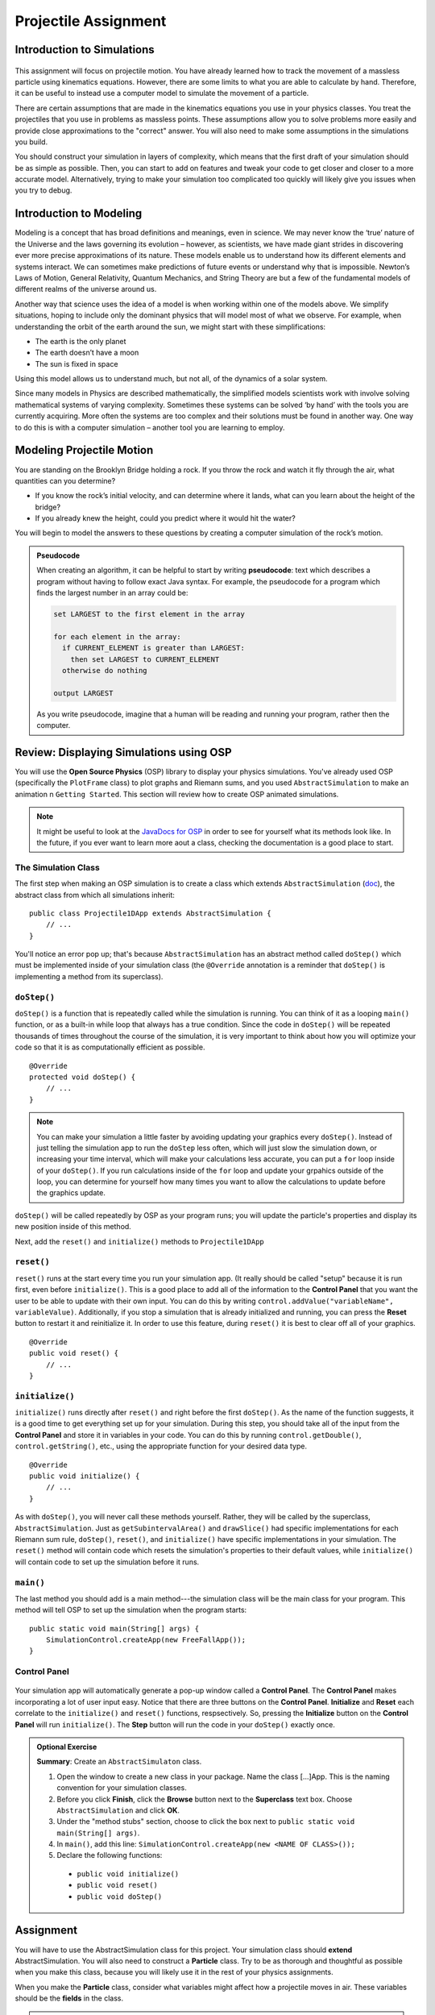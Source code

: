 Projectile Assignment
=====================

Introduction to Simulations
---------------------------

.. figure:: test3.gif
  :width: 100%
  :align: center

This assignment will focus on projectile motion. You have already learned how
to track the movement of a massless particle using kinematics equations.
However, there are some limits to what you are able to calculate by hand.
Therefore, it can be useful to instead use a computer model to simulate the
movement of a particle.

There are certain assumptions that are made in the kinematics equations you
use in your physics classes. You treat the projectiles that you use in
problems as massless points. These assumptions allow you to solve problems
more easily and provide close approximations to the "correct" answer. You will
also need to make some assumptions in the simulations you build.

You should construct your simulation in layers of complexity, which means that
the first draft of your simulation should be as simple as possible. Then, you
can start to add on features and tweak your code to get closer and closer to a
more accurate model. Alternatively, trying to make your simulation too
complicated too quickly will likely give you issues when you try to debug.

Introduction to Modeling
------------------------

Modeling is a concept that has broad definitions and meanings, even in
science. We may never know the ‘true’ nature of the Universe and the laws
governing its evolution – however, as scientists, we have made giant strides
in discovering ever more precise approximations of its nature. These models
enable us to understand how its different elements and systems interact. We
can sometimes make predictions of future events or understand why that is
impossible. Newton’s Laws of Motion, General Relativity, Quantum Mechanics,
and String Theory are but a few of the fundamental models of different realms
of the universe around us.

Another way that science uses the idea of a model is when working within one
of the models above. We simplify situations, hoping to include only the
dominant physics that will model most of what we observe. For example, when
understanding the orbit of the earth around the sun, we might start with these
simplifications:

- The earth is the only planet
- The earth doesn’t have a moon
- The sun is fixed in space

Using this model allows us to understand much, but not all, of the dynamics of
a solar system.

Since many models in Physics are described mathematically, the simplified
models scientists work with involve solving mathematical systems of varying
complexity. Sometimes these systems can be solved ‘by hand’ with the tools you
are currently acquiring. More often the systems are too complex and their
solutions must be found in another way. One way to do this is with a computer
simulation – another tool you are learning to employ.

Modeling Projectile Motion
--------------------------

You are standing on the Brooklyn Bridge holding a rock. If you throw the rock
and watch it fly through the air, what quantities can you determine?

- If you know the rock’s initial velocity, and can determine where it lands,
  what can you learn about the height of the bridge?
- If you already knew the height, could you predict where it would hit the
  water?

You will begin to model the answers to these questions by creating a computer
simulation of the rock’s motion.

.. admonition:: Pseudocode

   When creating an algorithm, it can be helpful to start by writing
   **pseudocode**: text which describes a program without having to
   follow exact Java syntax. For example, the pseudocode for a program
   which finds the largest number in an array could be:

   .. code-block:: text

      set LARGEST to the first element in the array

      for each element in the array:
        if CURRENT_ELEMENT is greater than LARGEST:
          then set LARGEST to CURRENT_ELEMENT
        otherwise do nothing

      output LARGEST

   As you write pseudocode, imagine that a human will be reading and running
   your program, rather then the computer.

Review: Displaying Simulations using OSP
-----------------------------------------

You will use the **Open Source Physics** (OSP) library to display your physics
simulations. You've already used OSP (specifically the ``PlotFrame`` class) to
plot graphs and Riemann sums, and you used ``AbstractSimulation`` to make an animation n ``Getting Started``. This section will review how to create OSP animated
simulations.

.. note::
    It might be useful to look at the `JavaDocs for OSP <https://kjergens.github.io/osp-5.1.0/out/html/index.html?overview-summary.html>`_ 
    in order to see for yourself what its methods look like. In the future, if
    you ever want to learn more aout a class, checking the documentation is a
    good place to start.


The Simulation Class
^^^^^^^^^^^^^^^^^^^^

The first step when making an OSP simulation is to create a class which
extends ``AbstractSimulation`` (`doc
<https://kjergens.github.io/osp-5.1.0/out/html/org/opensourcephysics/controls/AbstractSimulation.html>`__),
the abstract class from which all simulations inherit::

    public class Projectile1DApp extends AbstractSimulation {
        // ...
    }

You'll notice an error pop up; that's because ``AbstractSimulation`` has an
abstract method called ``doStep()`` which must be implemented inside of your
simulation class (the ``@Override`` annotation is a reminder that ``doStep()``
is implementing a method from its superclass).

``doStep()``
^^^^^^^^^^^^^^^

``doStep()`` is a function that is repeatedly called while the simulation is
running. You can think of it as a looping ``main()`` function, or as a
built-in while loop that always has a true condition. Since the code
in ``doStep()`` will be repeated thousands of times throughout the course of
the simulation, it is very important to think about how you will optimize your
code so that it is as computationally efficient as possible.

::

    @Override
    protected void doStep() {
        // ...
    }


.. note::
  You can make your simulation a little faster by avoiding updating your
  graphics every ``doStep()``. Instead of just telling the simulation app to
  run the ``doStep`` less often, which will just slow the simulation down, or
  increasing your time interval, which will make your calculations less
  accurate, you can put a ``for`` loop inside of your ``doStep()``. If you run
  calculations inside of the ``for`` loop and update your grpahics outside of
  the loop, you can determine for yourself how many times you want to allow
  the calculations to update before the graphics update.

``doStep()`` will be called repeatedly by OSP as your program runs; you will
update the particle's properties and display its new position inside of this
method.

Next, add the ``reset()`` and ``initialize()`` methods to ``Projectile1DApp``


``reset()``
^^^^^^^^^^^^

``reset()`` runs at the start every time you run your simulation app. (It really should be called "setup" because it is run first, even before ``initialize()``. This is a good place to add
all of the information to the **Control Panel** that you want the user to be
able to update with their own input. You can do this by writing
``control.addValue("variableName", variableValue)``. Additionally, if you stop
a simulation that is already initialized and running, you can press the
**Reset** button to restart it and reinitialize it. In order to use this
feature, during ``reset()`` it is best to clear off all of your graphics.

::

    @Override
    public void reset() {
        // ...
    }


``initialize()``
^^^^^^^^^^^^^^^^^

``initialize()`` runs directly after ``reset()`` and right before the first
``doStep()``. As the name of the function suggests, it is a good time to get
everything set up for your simulation. During this step, you should take all
of the input from the **Control Panel** and store it in variables in your
code. You can do this by running ``control.getDouble()``,
``control.getString()``, etc., using the appropriate function for your desired
data type.

::

    @Override
    public void initialize() {
        // ...
    }



As with ``doStep()``, you will never call these methods yourself. Rather, they
will be called by the superclass, ``AbstractSimulation``. Just as ``getSubintervalArea()``
and ``drawSlice()`` had specific implementations for each Riemann sum rule,
``doStep()``, ``reset()``, and ``initialize()`` have specific implementations
in your simulation. The ``reset()`` method will contain code which resets the
simulation's properties to their default values, while ``initialize()`` will
contain code to set up the simulation before it runs.

``main()``
^^^^^^^^^^
The last method you should add is a main method---the simulation class will
be the main class for your program. This method will tell OSP to set up
the simulation when the program starts::

    public static void main(String[] args) {
        SimulationControl.createApp(new FreeFallApp());
    }


Control Panel
^^^^^^^^^^^^^^^^

.. figure:: control-panel.svg
  :width: 50 %
  :align: center

Your simulation app will automatically generate a pop-up window called a
**Control Panel**. The **Control Panel** makes incorporating a lot of user
input easy. Notice that there are three buttons on the **Control Panel**.
**Initialize** and **Reset** each correlate to the ``initialize()`` and
``reset()`` functions, respsectively. So, pressing the **Initialize** button
on the **Control Panel** will run ``initialize()``. The **Step** button will
run the code in your ``doStep()`` exactly once.

.. admonition:: Optional Exercise

  **Summary**: Create an ``AbstractSimulaton`` class.

  #. Open the window to create a new class in your package. Name the class [...]App. This is the naming convention for your simulation classes.
  #. Before you click **Finish**, click the **Browse** button next to the **Superclass** text box. Choose ``AbstractSimulation`` and click **OK**.
  #. Under the "method stubs" section, choose to click the box next to ``public
     static void main(String[] args)``.
  #. In ``main()``, add this line: ``SimulationControl.createApp(new <NAME OF CLASS>());``
  #. Declare the following functions:

   - ``public void initialize()``
   - ``public void reset()``
   - ``public void doStep()``


Assignment
----------

You will have to use the AbstractSimulation class for this project. Your
simulation class should **extend** AbstractSimulation. You will also need to
construct a **Particle** class. Try to be as thorough and thoughtful as
possible when you make this class, because you will likely use it in the rest
of your physics assignments.

When you make the **Particle** class, consider what variables might affect how
a projectile moves in air. These variables should be the **fields** in the
class.

.. note::
  While it can be tempting to code everything at once and then test it all at
  the end, the graphics are actually often helpful in order to give you a
  sense of what's working and what's not.


Base Assignment
------------------

There are two parts of the base assignment. Part 4 will take much longer than
Parts 1 - 3; it is essentially a mini-extension. While everyone in the class will do the same base
assignments, you will not necessarily all get exactly the same values. This
will depend on how you choose to calculate your position variables, your
timestep, and, for Green Monster (Part 4), the way that you run your
different iterations.

Since there is no "right" answer, it can be difficult to tell if you are on
the right path. You can try to compare answers with your fellow students to
see if your approximations are at least close to each other. You can also try
to calculate some of these scenarios by hand in order to see whether you get
an answer that's close. However, in the end, the goal is not really to get a
certain "right" answer (since everything we do is an approximation), but
rather to get an understanding of the physics concepts and their
implementation.

Before you start your base assignments, consider:

- What variables might affect the flight of your particle? These variables
  should be your attributes.
- What variables should the user be able to input?
- How will you represent your particle on the screen?

1a. Particle
^^^^^^^^^^^^^^^^^^^^^^^^^^^^^^^^^^^^
.. admonition:: Exercise

  **Summary:** Design and implement a Particle object.

  #. In src folder, create a new package namespace called ``com.[yourname].projectile``.
  #. In ``projectile`` create a new Java class called ``Particle``.
  #. Design the ``Particle`` class to model the motion of a particle - for example, a rock - in one dimension. Just like the real rock, you want your simulated rock to have certain properties at a given time. These properties correspond to the **fields** (attributes, aka, member variables) of the ``Particle`` object. What properties does a real particle have? What fields should an object of this type have?
  #. HINT: OSP already comes with a Circle object that keeps track of its x and y and also can be added to a PlotFrame as a Drawable. Can you extend Circle to be a Particle?
  #. Add a constructor to ``Particle`` which takes initial values for these properties and initializes the particle accordingly.
  #. Write a method ``step()`` which handles its motion after one segment of time. While in real life particles move continuously, you will model them as moving in discrete time steps. In each step, a certain amount of time :math:`\Delta t` should pass and the particle's attributes should be updated. The method should take at least one  parameter, :math:`\Delta t` deltaTime. Use motion equations you have learned in physics class to update the relevant properties of the particle after each time segment elapses. The question you should be asking yourself is **"if** :math:`\Delta t` **seconds pass, what are the new properties of the particle?"**

1b. Particle with air/water pressure
^^^^^^^^^^^^^^^^^^^^^^^^^^^^^^^^^^^^
.. note::
  **Useful formulas:**

  - weight = mass x gravity
  - drag = air pressure x drag constant x cross sectional area x velocity :math:`^2` / mass x 2
  - total net force = weight + drag
  - acceleration = total net force  /  mass

  **Useful values:**

  - drag constant: :math:`0.02`
  - air pressure at 1000 ft: 1.227 :math:`kg/m^3` 
  - cross sectional area of a sphere: the area at the largest diameter (diameter at the center)

.. admonition:: Exercise

  **Summary:** Enhance your Particle object to consider air/water pressure.

  #. In your existing ``Particle`` object add attributes for ``mass`` and ``radius``. Update the constructor accordingly. 
  #. Write a second ``step()`` method. 
  #. The second step method should also take :math:`\Delta t` deltaTime as a parameter but also take ``pressure``. Pressure is the air or water pressure the particle is travelling through. This is a constant that can be looked up. E.g. air pressure at 1000 feet above sea level is 1.227 :math:`kg/m^3`. 
  #. As a first step to finding the effects of pressure, compute the ``weight`` of the particle, using its ``mass`` and the force of gravity.
  #. Compute the ``drag``. Drag is the force that is opposite the direction of travel and works against its weight. It is computed with a combination of ``pressure``, ``mass``, the cross-sectional surface area and a ``drag constant``. See complete formula above.
  #. Once you know the force of ``drag``, add it to the ``weight`` to get the ``total net force``.
  #. Set the acceleration of the particle to the ``total net force`` divided by the ``mass``.
  #. Finally, set the other attributes of the particle like you did in the first ``step()`` method.

.. warning::
  Make sure that your air resistance is affecting the particle in the right
  way (i.e., check the direction of the air resistance as the particle moves.
  Which way should the air resistance vector be pointing in relation to the
  particle's velocity?)

2. FallingBallApp
^^^^^^^^^^^^^^^^^^^^^^
.. admonition:: Exercise

  **Summary:** Simulate a particle moving in one dimension.

  #. In ``projectile`` create a new Java class called ``FallingBallApp`` that extends from ``AbstractSimulation``. Add all the necessary methods.
  #. Create a ``PlotFrame`` to hold the simulation. 
  #. Add two ``Particle`` objects to the PlotFrame. Each ``Particle``. One ``Particle`` will move without air pressure, and the other will move with air pressure.
  #. Create three more ``PlotFrame`` s and plot each of these data per ``Particle`` object:

  - Position over Time
  - Velocity over Time
  - Acceleration over Time

  When you have these four plots you are done with this exercise.

   .. figure:: falling_ball.gif
    :width: 90 %
    :align: center

    The red particle has no air reResults will depend on the air/water pressure you chose and the mass and radius of the particles. 


3. ProjectileApp (2D movement)
^^^^^^^^^^^^^^^^^^^^^^^^^^^^^^^^

.. admonition:: Exercise

  **Summary:** Simulate a projectile.

  #. In ``projectile`` create a new Java class called ``ProjectileApp`` that extends ``AbstractSimulation``.
  #. Edit your ``Particle`` so that it moves in two dimensions. 
  #. In ``ProjectileApp``, create a ``PlotFrame`` and plot a ``Particle`` moving in two dimensions. Think about what you learned in physics class about the golden rule in order to add this second dimension.
  #. Once you have your two dimensional particle working, find the value for **beta** that accounts for your experimental error.

  When you have something that works like the following you are done with this exercise:

  .. figure:: test3.gif
    :width: 100%
    :align: center


4. BaseballSimulationApp
^^^^^^^^^^^^^^^^^^^^^^^^^
.. admonition:: Exercise

  **Summary:** Apply what you've learned to a real example.

  The Green Monster is a wall in Fenway park. It is 10 meters tall and 100 meters away from home plate. Your assignment is to create an animation that simulates hitting a particle the size of a baseball from 1 meter off of the ground to show at what velocities it will or will not go over over the wall.

  #. Create a new Java class in ``projectile`` called ``BaseballSimulationApp`` that extends ``AbstractSimuation``.
  #. Create a ``PlotFrame`` that will hold the animation.
  #. On the ``PlotFrame``, draw a rectangle or line to represent the Green Monster.
  #. Also on the ``PlotFrame``, show a ``Particle`` moving in both x and y directions, 1 meter off the ground, moving toward the wall.
  #. Use the Control Panel to change the velocity and discover the angle at the minimum velocity to clear the wall.


  .. figure:: greenmonster.jpg
   :width: 100 %
   :align: center

Extension
-----------

When you are done with the base assignment, extend it to model another real-world object. 

.. admonition:: Exercise

  **Summary:** Model a real-world object of your choosing that moves in two dimensions.

  Physics extensions are very open ended, and the above prompt is not very exact. You should work through your idea for your extension with a physics teacher in order to determine together what might be a realistic goal based on your initial idea. While you work on the base assignment, you should think about what you might be interested in modeling.

  The most important component of this extension is your understanding of the
  underlying physics concepts. While looking up equations online might give you a realistic simulation, you will not learn anything if you don't understanding why the formulas that you use will give you good approximations.

  Once you know what you want your extension to be, just as you did in ``Riemann``, you will build off of the code you already wrote for your base assignment. You will present the extension to the class and the teachers, so be ready to talk about what you learned and to answer some questions.

.. TODO: Add something about past extensions?
